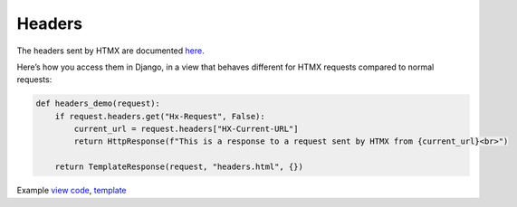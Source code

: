 Headers
=======

The headers sent by HTMX are documented `here <https://htmx.org/reference/#request_headers>`_.

Here’s how you access them in Django, in a view that behaves different for HTMX
requests compared to normal requests:


.. code-block:: python

   def headers_demo(request):
       if request.headers.get("Hx-Request", False):
           current_url = request.headers["HX-Current-URL"]
           return HttpResponse(f"This is a response to a request sent by HTMX from {current_url}<br>")

       return TemplateResponse(request, "headers.html", {})

Example `view code <./code/htmx_patterns/views/headers.py>`_, `template <./code/htmx_patterns/templates/headers.html>`_
